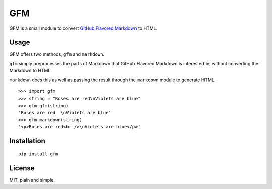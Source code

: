 GFM
===

GFM is a small module to convert `GitHub Flavored Markdown`_ to HTML.

Usage
-----

GFM offers two methods, ``gfm`` and ``markdown``.

``gfm`` simply preprocesses the parts of Markdown that GitHub Flavored
Markdown is interested in, without converting the Markdown to HTML.

``markdown`` does this as well as passing the result through the
``markdown`` module to generate HTML.

::

    >>> import gfm
    >>> string = "Roses are red\nViolets are blue"
    >>> gfm.gfm(string)
    'Roses are red  \nViolets are blue'
    >>> gfm.markdown(string)
    '<p>Roses are red<br />\nViolets are blue</p>'

Installation
------------

::

    pip install gfm

License
-------

MIT, plain and simple.

.. _GitHub Flavored Markdown: https://help.github.com/articles/github-flavored-markdown
